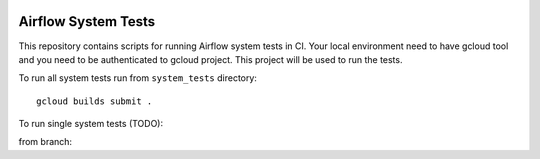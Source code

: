  .. Copyright 2022 Google LLC

 .. Licensed under the Apache License, Version 2.0 (the "License");
    you may not use this file except in compliance with the License.
    You may obtain a copy of the License at

 ..   http://www.apache.org/licenses/LICENSE-2.0

 .. Unless required by applicable law or agreed to in writing, software
    distributed under the License is distributed on an "AS IS" BASIS,
    WITHOUT WARRANTIES OR CONDITIONS OF ANY KIND, either express or implied.
    See the License for the specific language governing permissions and
    limitations under the License.

Airflow System Tests
======================

This repository contains scripts for running Airflow system tests in CI.
Your local environment need to have gcloud tool and you need to be authenticated
to gcloud project. This project will be used to run the tests.

To run all system tests run from ``system_tests`` directory::

    gcloud builds submit .

To run single system tests (TODO):

from branch:
